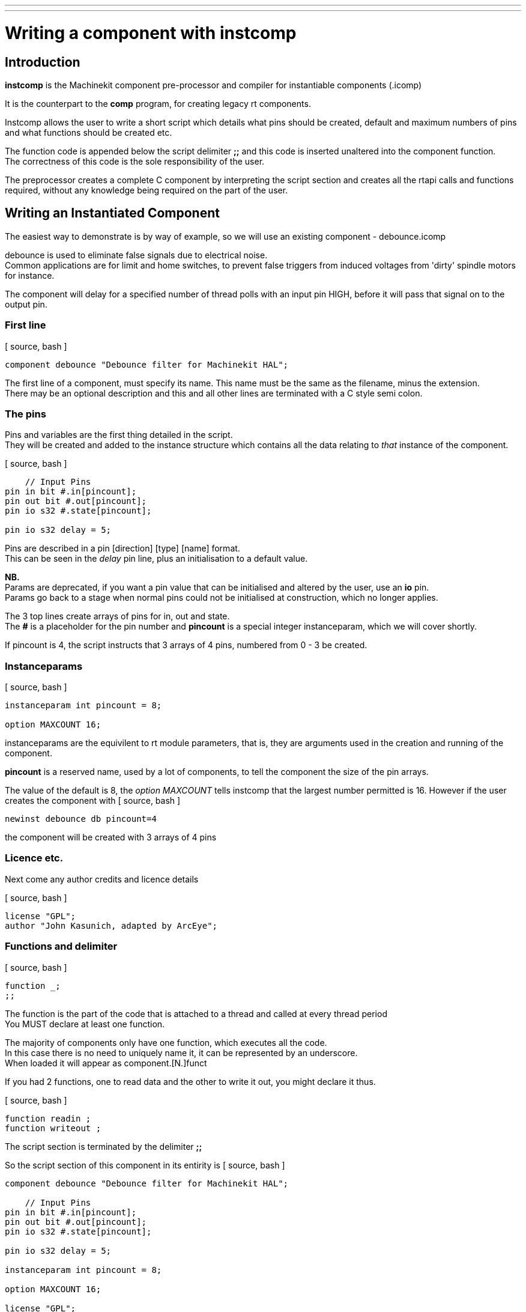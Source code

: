 ---
---

:skip-front-matter:

= Writing a component with instcomp
:toc:
[[cha:writing-a-component-with-instcomp]] (((Writing a component with instcomp)))

== Introduction

*instcomp* is the Machinekit component pre-processor and compiler for instantiable components (.icomp)

It is the counterpart to the *comp* program, for creating legacy rt components.

Instcomp allows the user to write a short script which details what pins should be created, default and maximum
numbers of pins and what functions should be created etc.

The function code is appended below the script delimiter *;;* and this code is inserted unaltered into the
component function. +
The correctness of this code is the sole responsibility of the user.

The preprocessor creates a complete C component by interpreting the script section and creates all the
rtapi calls and functions required, without any knowledge being required on the part of the user.

== Writing an Instantiated Component

The easiest way to demonstrate is by way of example, so we will use an existing component - debounce.icomp

debounce is used to eliminate false signals due to electrical noise. +
Common applications are for limit and home switches, to prevent false triggers from induced voltages from 'dirty' spindle motors for instance.

The component will delay for a specified number of thread polls with an input pin HIGH, before it will pass that signal on to the output pin.

=== First line

[ source, bash ]
----
component debounce "Debounce filter for Machinekit HAL";
----

The first line of a component, must specify its name.  This name must be the same as the filename, minus the extension. +
There may be an optional description and this and all other lines are terminated with a C style semi colon.

=== The pins

Pins and variables are the first thing detailed in the script. +
They will be created and added to the instance structure which contains all the data relating to _that_ instance of the component.

[ source, bash ]
----
    // Input Pins
pin in bit #.in[pincount];
pin out bit #.out[pincount];
pin io s32 #.state[pincount];

pin io s32 delay = 5;
----

Pins are described in a pin [direction] [type] [name] format. +
This can be seen in the _delay_ pin line, plus an initialisation to a default value.

*NB.* +
Params are deprecated, if you want a pin value that can be initialised and altered by the user, use an *io* pin. +
Params go back to a stage when normal pins could not be initialised at construction, which no longer applies.


The 3 top lines create arrays of pins for in, out and state. +
The *#* is a placeholder for the pin number and *pincount* is a special integer instanceparam, which we will cover shortly.

If pincount is 4, the script instructs that 3 arrays of 4 pins, numbered from 0 - 3 be created.

=== Instanceparams

[ source, bash ]
----
instanceparam int pincount = 8;

option MAXCOUNT 16;
----

instanceparams are the equivilent to rt module parameters, that is, they are arguments used in the creation and running of the component.

*pincount* is a reserved name, used by a lot of components, to tell the component the size of the pin arrays.

The value of the default is 8, the _option MAXCOUNT_ tells instcomp that the largest number permitted is 16.
However if the user creates the component with
[ source, bash ]
----
newinst debounce db pincount=4
----
the component will be created with 3 arrays of 4 pins 

=== Licence etc.

Next come any author credits and licence details

[ source, bash ]
----
license "GPL";
author "John Kasunich, adapted by ArcEye";
----

=== Functions and delimiter

[ source, bash ]
----
function _;
;;
----

The function is the part of the code that is attached to a thread and called at every thread period +
You MUST declare at least one function.

The majority of components only have one function, which executes all the code. +
In this case there is no need to uniquely name it, it can be represented by an underscore. +
When loaded it will appear as component.[N.]funct

If you had 2 functions, one to read data and the other to write it out, you might declare it thus.

[ source, bash ]
----
function readin ;
function writeout ;
----

The script section is terminated by the delimiter *;;*

So the script section of this component in its entirity is
[ source, bash ]
----
component debounce "Debounce filter for Machinekit HAL";

    // Input Pins
pin in bit #.in[pincount];
pin out bit #.out[pincount];
pin io s32 #.state[pincount];

pin io s32 delay = 5;

instanceparam int pincount = 8;

option MAXCOUNT 16;

license "GPL";

author "John Kasunich, adapted by ArcEye";

function _;
;;
----


=== Function Code

Everything below the *;;* delimiter, will be reproduced verbatim in the component.

In our example this is

[ source, bash ]
----
FUNCTION(_)
{
hal_s32_t n;

    // first make sure delay is sane
    if (delay < 0)
        delay = 1;

    // loop through filters
    for (n = 0; n < local_pincount; n++)
        {
        if(_in(n))
            {
            /* input true, is state at threshold? */
            if (_state(n) < delay)
                _state(n)++;
            else
                _out(n) = true;
            }
        else
            {
            if (_state(n) > 0)
                _state(n)--;
            else
                _out(n) = false;
            }
        }
    return 0;
}
----

==== FUNCTION()

*FUNCTION()* is a macro which expands into the function declaration. +
The name of the function is inserted between the parentheses, in this case the default underscore.

There are convenience macros created by default for all the pins and variables in the instance structure.

These allow the user to address the pins by name without worrying about the pointer dereferencing required. +
Arrays are addressed using parenthesis instead of square brackets.

==== local_xxxx

You will note that to iterate through the arrays of pins, a variable called *local_pincount* is used.

This is a standard local variable created in the instance structure whenever _pincount_ appears in a component. +
It holds the value that was passed to *that* instance.

Instanceparams are based upon kernel module params and have one major achilles heel, they are persistent for the
life of the base component and are not renewed at each instance creation. +
This was never a problem when you could only load a legacy component once, but the advent of instantiated components
means you could load the same component several times, with different values to pincount say. +

If you used the global instanceparam _pincount_ in your function, to iterate through the array, you would get whatever value it was last set to. +
So if you loaded an instance with less pins after this instance, you would be restricted to less pins than you actually created. +
However if you loaded an instance with more pins after this instance, your function would overrun the bounds of its array and segfault,
possibly crashing the system.

To prevent this, instcomp sets the global instanceparams to 0 or -1 after they are copied locally. + 
Thus, if for instance pincount is not specified in a subsequent instance creation,
it will use the default set for the component, not whatever the last instance used.

Other standard local variables are _local_argc_ and _local_argv_ +
which hold the values passed to the component at instantiation. +
These can be used in components to pass complex string arguments. +
An advanced example of the use of this mechanism can be found in +
https://github.com/machinekit/machinekit/blob/master/src/hal/drivers/mesa-hostmot2/hm2_soc_ol.c

Any instanceparam that you declare in the script, will have a corresponding _local__ version created and its value copied to it by instcomp.

==== _in, _out and _state

You may have noticed that the pin names get changed from _in_ to __in_ etc.

This is because of how one of the conversion routines in instcomp treats names preceeded by a . (period) +
They are a local reference to the pin, the pin name seen externally will be as intended. +

The writer knew this would happen and wrote his function code accordingly, with underscores.

It does however raise a unrelated, very common naming issue that is best avoided.

The naming of pins as _in_ or _out_ clashes with the IO type of the pin, as well as possibly some default compiler routines. +
The naming functions as _read_ and _write_, definately clashes with basic compiler routines. +
All are best avoided. +
( Confusingly, some compilers used to create leading underscored local variables automatically, if you try to use a built-in function
as a variable name. )

===  The End Result

Just to show how the code you have seen above translates in the actual component, especially with regards to pin names, this
is what you get when you load it.

[ source, bash ]
----
user@INTEL-i7:/usr/src/machinekit/src/hal/i_components$ realtime restart
user@INTEL-i7:/usr/src/machinekit/src/hal/i_components$ halcmd newinst debounce db pincount=4
user@INTEL-i7:/usr/src/machinekit/src/hal/i_components$ halcmd show pin db
Component Pins:
  Comp   Inst Type  Dir         Value  Name                                            Epsilon Flags  linked to:
    78     80 bit   IN          FALSE  db.0.in                                      --l-
    78     80 bit   OUT         FALSE  db.0.out                                     --l-
    78     80 s32   I/O             0  db.0.state                                   --l-
    78     80 bit   IN          FALSE  db.1.in                                      --l-
    78     80 bit   OUT         FALSE  db.1.out                                     --l-
    78     80 s32   I/O             0  db.1.state                                   --l-
    78     80 bit   IN          FALSE  db.2.in                                      --l-
    78     80 bit   OUT         FALSE  db.2.out                                     --l-
    78     80 s32   I/O             0  db.2.state                                   --l-
    78     80 bit   IN          FALSE  db.3.in                                      --l-
    78     80 bit   OUT         FALSE  db.3.out                                     --l-
    78     80 s32   I/O             0  db.3.state                                   --l-
    78     80 s32   I/O             5  db.delay                                     --l-
    78     80 s32   OUT             0  db.funct.time                                ----
    78     80 s32   I/O             0  db.funct.tmax                                ----
    78     80 bit   OUT         FALSE  db.funct.tmax-inc                            ----
----



